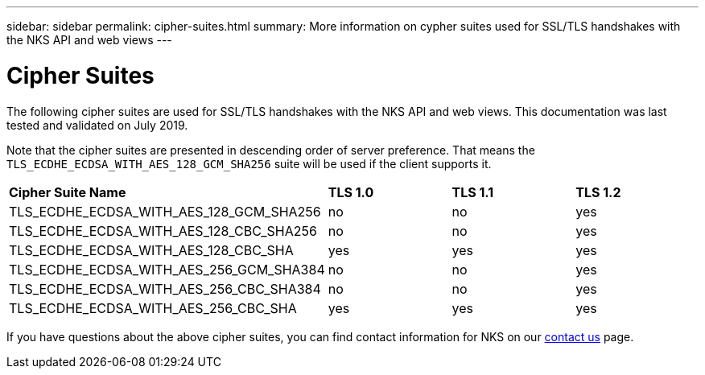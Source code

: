 ---
sidebar: sidebar
permalink: cipher-suites.html
summary: More information on cypher suites used for SSL/TLS handshakes with the NKS API and web views
---

= Cipher Suites

The following cipher suites are used for SSL/TLS handshakes with the NKS API and web views. This documentation was last tested and validated on July 2019.

Note that the cipher suites are presented in descending order of server preference. That means the `TLS_ECDHE_ECDSA_WITH_AES_128_GCM_SHA256` suite will be used if the client supports it.

|===
| *Cipher Suite Name* | *TLS 1.0* | *TLS 1.1* | *TLS 1.2*
| TLS_ECDHE_ECDSA_WITH_AES_128_GCM_SHA256 | no  | no  | yes
| TLS_ECDHE_ECDSA_WITH_AES_128_CBC_SHA256 | no  | no  | yes
| TLS_ECDHE_ECDSA_WITH_AES_128_CBC_SHA    | yes | yes | yes
| TLS_ECDHE_ECDSA_WITH_AES_256_GCM_SHA384 | no  | no  | yes
| TLS_ECDHE_ECDSA_WITH_AES_256_CBC_SHA384 | no  | no  | yes
| TLS_ECDHE_ECDSA_WITH_AES_256_CBC_SHA    | yes | yes | yes
|===

If you have questions about the above cipher suites, you can find contact information for NKS on our https://nks.netapp.io/contact[contact us] page.

